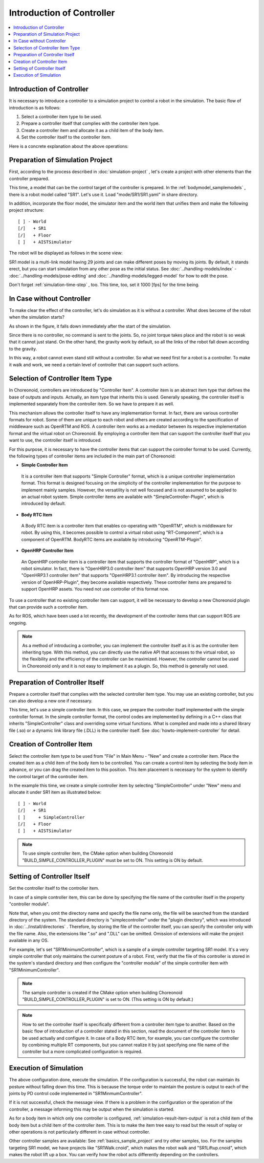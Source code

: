
Introduction of Controller
==========================

.. sectionauthor:: Shin'ichiro Nakaoka <s.nakaoka@aist.go.jp>

.. contents::
   :local:

.. highlight:: cpp

Introduction of Controller
----------------------------

It is necessary to introduce a controller to a simulation project to control a robot in the simulation. The basic flow of introduction is as follows:

1. Select a controller item type to be used.
2. Prepare a controller itself that complies with the controller item type.
3. Create a controller item and allocate it as a child item of the body item.
4. Set the controller itself to the controller item.

Here is a concrete explanation about the above operations:

Preparation of Simulation Project
----------------------------------

First, according to the process described in :doc:`simulation-project` , let's create a project with other elements than the controller prepared.

This time, a model that can be the control target of the controller is prepared. In the :ref:`bodymodel_samplemodels` , there is a robot model called "SR1". Let's use it. Load "mode/SR1/SR1.yaml" in share directory.

In addition, incorporate the floor model, the simulator item and the world item that unifies them and make the following project structure: ::

 [ ] - World
 [/]   + SR1
 [/]   + Floor
 [ ]   + AISTSimulator

.. images/controller-project1.png

The robot will be displayed as follows in the scene view:

.. image:: images/controller-scene1.png

SR1 model is a multi-link model having 29 joints and can make different poses by moving its joints. By default, it stands erect, but you can start simulation from any other pose as the initial status. See :doc:`../handling-models/index` - :doc:`../handling-models/pose-editing` and :doc:`../handling-models/legged-model`  for how to edit the pose.

Don't forget :ref:`simulation-time-step` , too. This time, too, set it 1000 [fps] for the time being.

.. _controller-no-controller-case:

In Case without Controller
----------------------------

To make clear the effect of the controller, let's do simulation as it is without a controller. What does become of the robot when the simulation starts?

.. image:: images/nocontroller-falldown.png

As shown in the figure, it falls down immediately after the start of the simulation.

Since there is no controller, no command is sent to the joints. So, no joint torque takes place and the robot is so weak that it cannot just stand. On the other hand, the gravity work by default, so all the links of the robot fall down according to the gravity.

In this way, a robot cannot even stand still without a controller. So what we need first for a robot is a controller. To make it walk and work, we need a certain level of controller that can support such actions.

.. _simulation_select_controller_item_type:

Selection of Controller Item Type
----------------------------------

In Choreonoid, controllers are introduced by "Controller Item". A controller item is an abstract item type that defines the base of outputs and inputs. Actually, an item type that inherits this is used. Generally speaking, the controller itself is implemented separately from the controller item. So we have to prepare it as well.

This mechanism allows the controller itself to have any implementation format. In fact, there are various controller formats for robot. Some of them are unique to each robot and others are created according to the specification of middleware such as OpenRTM and ROS. A controller item works as a mediator between its respective implementation format and the virtual robot on Choreonoid. By employing a controller item that can support the controller itself that you want to use, the controller itself is introduced.

For this purpose, it is necessary to have the controller items that can support the controller format to be used. Currently, the following types of controller items are included in the main part of Choreonoid:

* **Simple Controller Item**

 It is a controller item that supports "Simple Controller" format, which is a unique controller implementation format. This format is designed focusing on the simplicity of the controller implementation for the purpose to implement mainly samples. However, the versatility is not well focused and is not assumed to be applied to an actual robot system. Simple controller items are available with "SimpleController-Plugin", which is introduced by default.

* **Body RTC Item**

 A Body RTC item is a controller item that enables co-operating with "OpenRTM", which is middleware for robot. By using this, it becomes possible to control a virtual robot using "RT-Component", which is a component of OpenRTM. BodyRTC items are available by introducing "OpenRTM-Plugin".

* **OpenHRP Controller Item**

 An OpenHRP controller item is a controller item that supports the controller format of "OpenHRP", which is a robot simulator. In fact, there is "OpenHRP3.0 controller item" that supports OpenHRP version 3.0 and "OpenHRP3.1 controller item" that supports "OpenHRP3.1 controller item". By introducing the respective version of OpenHRP-Plugin", they become available respectively. These controller items are prepared to support OpenHRP assets. You need not use controller of this format now.
 
To use a controller that no existing controller item can support, it will be necessary to develop a new Choreonoid plugin that can provide such a controller item.

As for ROS, which have been used a lot recently, the development of the controller items that can support ROS are ongoing.

.. note:: As a method of introducing a controller, you can implement the controller itself as it is as the controller item inheriting type. With this method, you can directly use the native API that accesses to the virtual robot, so the flexibility and the efficiency of the controller can be maximized. However, the controller cannot be used in Choreonoid only and it is not easy to implement it as a plugin. So, this method is generally not used.

Preparation of Controller Itself
-----------------------------------

Prepare a controller itself that complies with the selected controller item type. You may use an existing controller, but you can also develop a new one if necessary.

This time, let's use a simple controller item. In this case, we prepare the controller itself implemented with the simple controller format. In the simple controller format, the control codes are implemented by defining in a C++ class that inherits "SimpleController" class and overriding some virtual functions. What is compiled and made into a shared library file (.so) or a dynamic link library file (.DLL) is the controller itself. See :doc:`howto-implement-controller`  for detail.

.. _simulation-create-controller-item:

Creation of Controller Item
-------------------------------

Select the controller item type to be used from "File" in Main Menu - "New" and create a controller item. Place the created item as a child item of the body item to be controlled. You can create a control item by selecting the body item in advance, or you can drag the created item to this position. This item placement is necessary for the system to identify the control target of the controller item.

In the example this time, we create a simple controller item by selecting "SimpleController" under "New" menu and allocate it under SR1 item as illustrated below: ::

 [ ] - World
 [/]   + SR1
 [ ]     + SimpleController
 [/]   + Floor
 [ ]   + AISTSimulator


.. images/controller-project2.png

.. note:: To use simple controller item, the CMake option when building Choreonoid "BUILD_SIMPLE_CONTROLLER_PLUGIN" must be set to ON. This setting is ON by default.

.. _simulation-set-controller-to-controller-item:

Setting of Controller Itself
-------------------------------

Set the controller itself to the controller item.

In case of a simple controller item, this can be done by specifying the file name of the controller itself in the property "controller module".

Note that, when you omit the directory name and specify the file name only, the file will be searched from the standard directory of the system. The standard directory is "simplecontroller" under the "plugin directory", which was introduced in :doc:`../install/directories` . Therefore, by storing the file of the controller itself, you can specify the controller only with the file name. Also, the extensions like ".so" and ".DLL" can be omitted. Omission of extensions will make the project available in any OS.

For example, let's set "SR1MinimumController", which is a sample of a simple controller targeting SR1 model. It's a very simple controller that only maintains the current posture of a robot. First, verify that the file of this controller is stored in the system's standard directory and then configure the "controller module" of the simple controller item with "SR1MinimumController".

.. note:: The sample controller is created if the CMake option when building Choreonoid "BUILD_SIMPLE_CONTROLLER_PLUGIN" is set to ON. (This setting is ON by default.)

.. note:: How to set the controller itself is specifically different from a controller item type to another. Based on the basic flow of introduction of a controller stated in this section, read the document of the controller item to be used actually and configure it. In case of a Body RTC item, for example, you can configure the controller by combining multiple RT components, but you cannot realize it by just specifying one file name of the controller but a more complicated configuration is required.

Execution of Simulation
---------------------------

The above configuration done, execute the simulation. If the configuration is successful, the robot can maintain its posture without falling down this time. This is because the torque order to maintain the posture is output to each of the joints by PD control code implemented in "SR1MinmumController".

If it is not successful, check the message view. If there is a problem in the configuration or the operation of the controller, a message informing this may be output when the simulation is started.

As for a body item in which only one controller is configured, :ref:`simulation-result-item-output` is not a child item of the body item but a child item of the controller item. This is to make the item tree easy to read but the result of replay or other operations is not particularly different in case without controller.

Other controller samples are available: See  :ref:`basics_sample_project` and try other samples, too. For the samples targeting SR1 model, we have projects like "SR1Walk.cnoid", which makes the robot walk and "SR1Liftup.cnoid", which makes the robot lift up a box. You can verify how the robot acts differently depending on the controllers.
